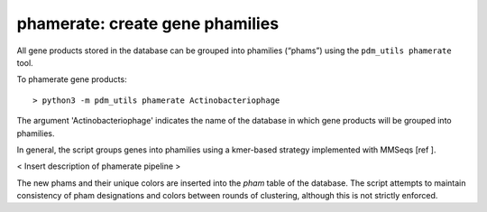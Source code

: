 .. _phamerate:

phamerate: create gene phamilies
================================

All gene products stored in the database can be grouped into phamilies (“phams”) using the ``pdm_utils phamerate`` tool.

To phamerate gene products::

    > python3 -m pdm_utils phamerate Actinobacteriophage


The argument 'Actinobacteriophage' indicates the name of the database in which gene products will be grouped into phamilies.


In general, the script groups genes into phamilies using a kmer-based strategy implemented with MMSeqs [ref ].

< Insert description of phamerate pipeline >

The new phams and their unique colors are inserted into the *pham* table of the database. The script attempts to maintain consistency of pham designations and colors between rounds of clustering, although this is not strictly enforced.
